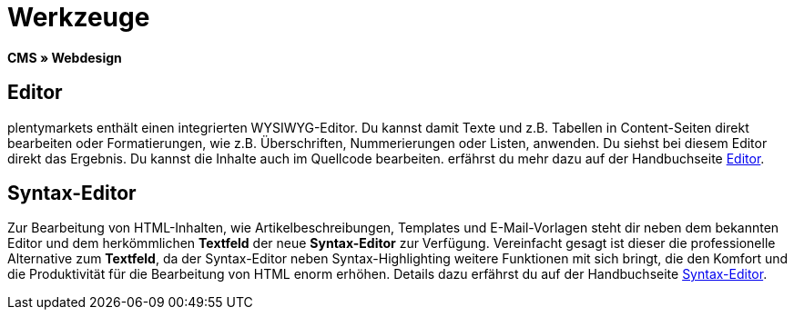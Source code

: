= Werkzeuge
:lang: de
// include::{includedir}/_header.adoc[]
:position: 25

*CMS » Webdesign*

== Editor

plentymarkets enthält einen integrierten WYSIWYG-Editor. Du kannst damit Texte und z.B. Tabellen in Content-Seiten direkt bearbeiten oder Formatierungen, wie z.B. Überschriften, Nummerierungen oder Listen, anwenden. Du siehst bei diesem Editor direkt das Ergebnis. Du kannst die Inhalte auch im Quellcode bearbeiten. erfährst du mehr dazu auf der Handbuchseite <<omni-channel/online-shop/webshop-einrichten/cms#webdesign-werkzeuge-editor, Editor>>.

== Syntax-Editor

Zur Bearbeitung von HTML-Inhalten, wie Artikelbeschreibungen, Templates und E-Mail-Vorlagen steht dir neben dem bekannten Editor und dem herkömmlichen *Textfeld* der neue *Syntax-Editor* zur Verfügung. Vereinfacht gesagt ist dieser die professionelle Alternative zum *Textfeld*, da der Syntax-Editor neben Syntax-Highlighting weitere Funktionen mit sich bringt, die den Komfort und die Produktivität für die Bearbeitung von HTML enorm erhöhen. Details dazu erfährst du auf der Handbuchseite <<omni-channel/online-shop/webshop-einrichten/cms#webdesign-werkzeuge-syntax-editor, Syntax-Editor>>.

